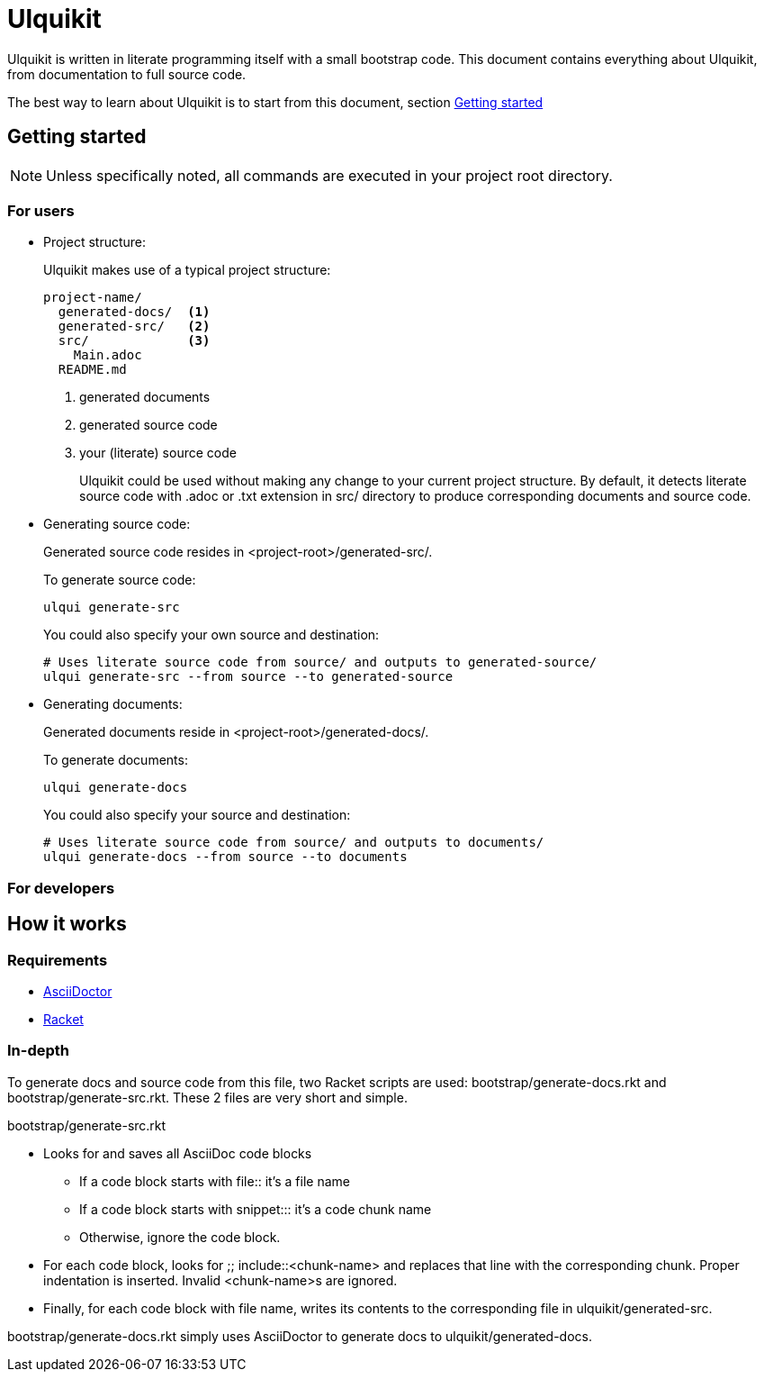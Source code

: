 = Ulquikit

Ulquikit is written in literate programming itself with a small bootstrap
code.  This document contains everything about Ulquikit, from documentation to
full source code.

The best way to learn about Ulquikit is to start from this document, section
<<getting-started,Getting started>>

[[getting-started]]
== Getting started

NOTE: Unless specifically noted, all commands are executed in your project
root directory.

=== For users

[[project-structure]]
* Project structure:
+
Ulquikit makes use of a typical project structure:
+
----
project-name/
  generated-docs/  <1>
  generated-src/   <2>
  src/             <3>
    Main.adoc
  README.md
----
<1> generated documents
<2> generated source code
<3> your (literate) source code
+
Ulquikit could be used without making any change to your current project
structure.  By default, it detects literate source code with +.adoc+ or +.txt+
extension in +src/+ directory to produce corresponding documents and source
code.
+

* Generating source code:
+
Generated source code resides in +<project-root>/generated-src/+.
+
To generate source code:
+
[source,sh]
----
ulqui generate-src
----
+
You could also specify your own source and destination:
+
[source,sh]
----
# Uses literate source code from source/ and outputs to generated-source/
ulqui generate-src --from source --to generated-source
----

* Generating documents:
+
Generated documents reside in +<project-root>/generated-docs/+.
+
To generate documents:
+
[source,sh]
----
ulqui generate-docs
----
+
You could also specify your source and destination:
+
[source,sh]
----
# Uses literate source code from source/ and outputs to documents/
ulqui generate-docs --from source --to documents
----

=== For developers

== How it works

=== Requirements

* http://asciidoctor.org[AsciiDoctor]
* http://racket-lang.org[Racket]

=== In-depth

To generate docs and source code from this file, two Racket scripts are used:
+bootstrap/generate-docs.rkt+ and +bootstrap/generate-src.rkt+.  These 2 files
are very short and simple.

+bootstrap/generate-src.rkt+

* Looks for and saves all AsciiDoc code blocks
  ** If a code block starts with +file::+ it's a file name
  ** If a code block starts with +snippet::+: it's a code chunk name
  ** Otherwise, ignore the code block.

* For each code block, looks for +;; include::<chunk-name>+ and replaces that
  line with the corresponding chunk.  Proper indentation is inserted.  Invalid
  ++<chunk-name>++s are ignored.

* Finally, for each code block with file name, writes its contents to the
  corresponding file in +ulquikit/generated-src+.

+bootstrap/generate-docs.rkt+ simply uses AsciiDoctor to generate docs to
+ulquikit/generated-docs+.
